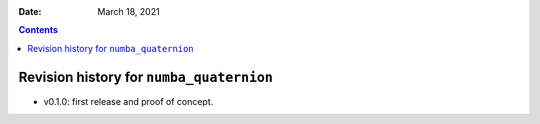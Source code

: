 .. This is auto-generated from `CHANGELOG.md`. Do not edit this file directly.

:Date:   March 18, 2021

.. contents::
   :depth: 3
..

Revision history for ``numba_quaternion``
=========================================

-  v0.1.0: first release and proof of concept.
